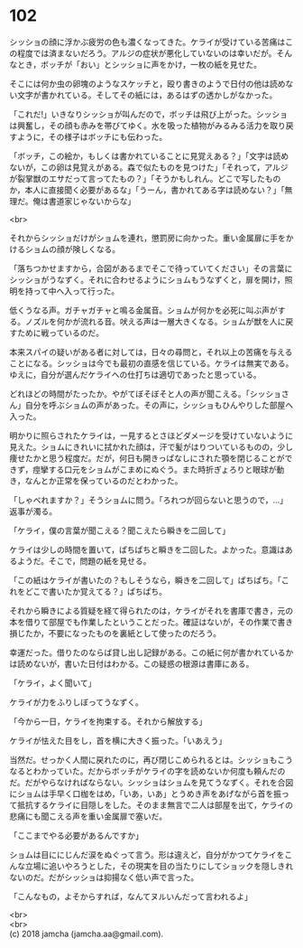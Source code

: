 #+OPTIONS: toc:nil
#+OPTIONS: \n:t

* 102

  シッショの顔に浮かぶ疲労の色も濃くなってきた。ケライが受けている苦痛はこの程度では済まないだろう。アルジの症状が悪化していないのは幸いだが。そんなとき，ボッチが「おい」とシッショに声をかけ，一枚の紙を見せた。

  そこには何か虫の卵塊のようなスケッチと，殴り書きのようで日付の他は読めない文字が書かれている。そしてその紙には，あるはずの透かしがなかった。

  「これだ!」いきなりシッショが叫んだので，ボッチは飛び上がった。シッショは興奮し，その顔も赤みを帯びてゆく。水を吸った植物がみるみる活力を取り戻すように，その様子はボッチにも伝わった。

  「ボッチ，この絵か，もしくは書かれていることに見覚えある？」「文字は読めないが，この卵は見覚えがある。森で似たものを見つけた」「それって，アルジが裂掌獣のエサだって言ってたもの？」「そうかもしれん。どこで写したものか，本人に直接聞く必要があるな」「うーん，書かれてある字は読めない？」「無理だ。俺は書道家じゃないからな」

  <br>

  それからシッショだけがショムを連れ，懲罰房に向かった。重い金属扉に手をかけるショムの顔が険しくなる。

  「落ちつかせますから，合図があるまでそこで待っていてください」その言葉にシッショがうなずく。それに合わせるようにショムもうなずくと，扉を開け，照明を持って中へ入って行った。

  低くうなる声。ガチャガチャと鳴る金属音。ショムが何かを必死に叫ぶ声がする。ノズルを何かが流れる音。吠える声は一層大きくなる。ショムが獣を人に戻すために戦っているのだ。

  本来スパイの疑いがある者に対しては，日々の尋問と，それ以上の苦痛を与えることになる。シッショは今でも最初の直感を信じている。ケライは無実である。ゆえに，自分が選んだケライへの仕打ちは適切であったと思っている。

  どれほどの時間がたったか。やがてぼそぼそと人の声が聞こえる。「シッショさん」自分を呼ぶショムの声があった。その声に，シッショもひんやりした部屋へ入った。

  明かりに照らされたケライは，一見するとさほどダメージを受けていないように見えた。ショムにきれいに拭かれた顔は，汗で髪がはりついているものの，少し痩せたかと思う程度だ。だが，何日も開きっぱなしにされた顎を閉じることができず，痙攣する口元をショムがこまめにぬぐう。また時折ぎょろりと眼球が動き，なんとか正常を保っているのだとわかった。

  「しゃべれますか？」そうショムに問う。「ろれつが回らないと思うので，…」返事が濁る。

  「ケライ，僕の言葉が聞こえる？聞こえたら瞬きを二回して」

  ケライは少しの時間を置いて，ぱちぱちと瞬きを二回した。よかった。意識はあるようだ。そこで，問題の紙を見せる。

  「この紙はケライが書いたの？もしそうなら，瞬きを二回して」ぱちぱち。「これをどこで書いたか覚えてる？」ぱちぱち。

  それから瞬きによる質疑を経て得られたのは，ケライがそれを書庫で書き，元の本を借りて部屋でも作業したということだった。確証はないが，その作業で書き損じたか，不要になったものを裏紙として使ったのだろう。

  幸運だった。借りたのならば貸し出し記録がある。この紙に何が書かれているかは読めないが，書いた日付はわかる。この疑惑の根源は書庫にある。

  「ケライ，よく聞いて」

  ケライが力をふりしぼってうなずく。

  「今から一日，ケライを拘束する。それから解放する」

  ケライが怯えた目をし，首を横に大きく振った。「いあえう」

  当然だ。せっかく人間に戻れたのに，再び閉じこめられるとは。シッショもこうなるとわかっていた。だからボッチがケライの字を読めないか何度も頼んだのだ。だがやらなければならない。シッショはショムを見てうなずく。それを合図にショムは手早く口枷をはめ，「いあ，いあ」とうめき声をあげながら首を振って抵抗するケライに目隠しをした。そのまま無言で二人は部屋を出て，ケライの悲痛にも聞こえる声を重い金属扉で塞いだ。

  「ここまでやる必要があるんですか」

  ショムは目ににじんだ涙をぬぐって言う。形は違えど，自分がかつてケライをこんな立場に追いやろうとした，その現実を目の当たりにしてショックを隠しきれないのだ。だがシッショは抑揚なく低い声で言った。

  「こんなもの，よそからすれば，なんてヌルいんだって言われるよ」

  <br>
  <br>
  (c) 2018 jamcha (jamcha.aa@gmail.com).

  [[http://creativecommons.org/licenses/by-nc-sa/4.0/deed][file:http://i.creativecommons.org/l/by-nc-sa/4.0/88x31.png]]

